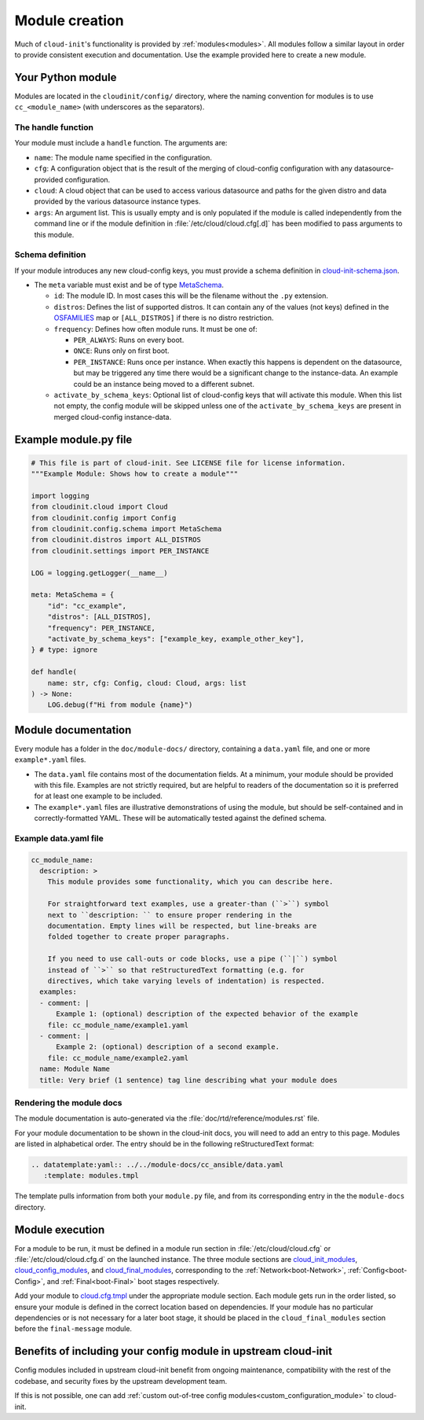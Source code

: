 .. _module_creation:

Module creation
***************

Much of ``cloud-init``'s functionality is provided by :ref:`modules<modules>`.
All modules follow a similar layout in order to provide consistent execution
and documentation. Use the example provided here to create a new module.

.. _module_creation-Guidelines:

Your Python module
==================

Modules are located in the ``cloudinit/config/`` directory, where the naming
convention for modules is to use ``cc_<module_name>`` (with underscores as the
separators).

The handle function
-------------------

Your module must include a ``handle`` function. The arguments are:

- ``name``: The module name specified in the configuration.
- ``cfg``: A configuration object that is the result of the merging of
  cloud-config configuration with any datasource-provided configuration.
- ``cloud``: A cloud object that can be used to access various datasource
  and paths for the given distro and data provided by the various datasource
  instance types.
- ``args``: An argument list. This is usually empty and is only populated
  if the module is called independently from the command line or if the
  module definition in :file:`/etc/cloud/cloud.cfg[.d]` has been modified
  to pass arguments to this module.

Schema definition
-----------------

If your module introduces any new cloud-config keys, you must provide a schema
definition in `cloud-init-schema.json`_.

- The ``meta`` variable must exist and be of type `MetaSchema`_.

  - ``id``: The module ID. In most cases this will be the filename without
    the ``.py`` extension.
  - ``distros``: Defines the list of supported distros. It can contain
    any of the values (not keys) defined in the `OSFAMILIES`_ map or
    ``[ALL_DISTROS]`` if there is no distro restriction.
  - ``frequency``: Defines how often module runs. It must be one of:

    - ``PER_ALWAYS``: Runs on every boot.
    - ``ONCE``: Runs only on first boot.
    - ``PER_INSTANCE``: Runs once per instance. When exactly this happens
      is dependent on the datasource, but may be triggered any time there
      would be a significant change to the instance-data. An example
      could be an instance being moved to a different subnet.

  - ``activate_by_schema_keys``: Optional list of cloud-config keys that will
    activate this module. When this list not empty, the config module will be
    skipped unless one of the ``activate_by_schema_keys`` are present in merged
    cloud-config instance-data.

Example module.py file
======================

.. code-block:: python

    # This file is part of cloud-init. See LICENSE file for license information.
    """Example Module: Shows how to create a module"""

    import logging
    from cloudinit.cloud import Cloud
    from cloudinit.config import Config
    from cloudinit.config.schema import MetaSchema
    from cloudinit.distros import ALL_DISTROS
    from cloudinit.settings import PER_INSTANCE

    LOG = logging.getLogger(__name__)

    meta: MetaSchema = {
        "id": "cc_example",
        "distros": [ALL_DISTROS],
        "frequency": PER_INSTANCE,
        "activate_by_schema_keys": ["example_key, example_other_key"],
    } # type: ignore

    def handle(
        name: str, cfg: Config, cloud: Cloud, args: list
    ) -> None:
        LOG.debug(f"Hi from module {name}")

Module documentation
====================

Every module has a folder in the ``doc/module-docs/`` directory, containing
a ``data.yaml`` file, and one or more ``example*.yaml`` files.

- The ``data.yaml`` file contains most of the documentation fields. At a
  minimum, your module should be provided with this file. Examples are not
  strictly required, but are helpful to readers of the documentation so it is
  preferred for at least one example to be included.
- The ``example*.yaml`` files are illustrative demonstrations of using the
  module, but should be self-contained and in correctly-formatted YAML. These
  will be automatically tested against the defined schema.

Example data.yaml file
----------------------

.. code-block:: yaml

   cc_module_name:
     description: >
       This module provides some functionality, which you can describe here.

       For straightforward text examples, use a greater-than (``>``) symbol
       next to ``description: `` to ensure proper rendering in the
       documentation. Empty lines will be respected, but line-breaks are
       folded together to create proper paragraphs.

       If you need to use call-outs or code blocks, use a pipe (``|``) symbol
       instead of ``>`` so that reStructuredText formatting (e.g. for
       directives, which take varying levels of indentation) is respected.
     examples:
     - comment: |
         Example 1: (optional) description of the expected behavior of the example
       file: cc_module_name/example1.yaml
     - comment: |
         Example 2: (optional) description of a second example.
       file: cc_module_name/example2.yaml
     name: Module Name
     title: Very brief (1 sentence) tag line describing what your module does

Rendering the module docs
-------------------------

The module documentation is auto-generated via the
:file:`doc/rtd/reference/modules.rst` file.

For your module documentation to be shown in the cloud-init docs, you will
need to add an entry to this page. Modules are listed in alphabetical order.
The entry should be in the following reStructuredText format:

.. code-block:: text

   .. datatemplate:yaml:: ../../module-docs/cc_ansible/data.yaml
      :template: modules.tmpl

The template pulls information from both your ``module.py`` file, and from its
corresponding entry in the the ``module-docs`` directory.

Module execution
================

For a module to be run, it must be defined in a module run section in
:file:`/etc/cloud/cloud.cfg` or :file:`/etc/cloud/cloud.cfg.d` on the launched
instance. The three module sections are
`cloud_init_modules`_, `cloud_config_modules`_, and `cloud_final_modules`_,
corresponding to the :ref:`Network<boot-Network>`, :ref:`Config<boot-Config>`,
and :ref:`Final<boot-Final>` boot stages respectively.

Add your module to `cloud.cfg.tmpl`_ under the appropriate module section.
Each module gets run in the order listed, so ensure your module is defined
in the correct location based on dependencies. If your module has no particular
dependencies or is not necessary for a later boot stage, it should be placed
in the ``cloud_final_modules`` section before the ``final-message`` module.

Benefits of including your config module in upstream cloud-init
===============================================================

Config modules included in upstream cloud-init benefit from ongoing
maintenance,
compatibility with the rest of the codebase, and security fixes by the upstream
development team.

If this is not possible, one can add
:ref:`custom out-of-tree config modules<custom_configuration_module>`
to cloud-init.

.. _MetaSchema: https://github.com/canonical/cloud-init/blob/3bcffacb216d683241cf955e4f7f3e89431c1491/cloudinit/config/schema.py#L58
.. _OSFAMILIES: https://github.com/canonical/cloud-init/blob/3bcffacb216d683241cf955e4f7f3e89431c1491/cloudinit/distros/__init__.py#L35
.. _settings.py: https://github.com/canonical/cloud-init/blob/3bcffacb216d683241cf955e4f7f3e89431c1491/cloudinit/settings.py#L66
.. _cloud-init-schema.json: https://github.com/canonical/cloud-init/blob/main/cloudinit/config/schemas/versions.schema.cloud-config.json
.. _cloud.cfg.tmpl: https://github.com/canonical/cloud-init/blob/main/config/cloud.cfg.tmpl
.. _cloud_init_modules: https://github.com/canonical/cloud-init/blob/b4746b6aed7660510071395e70b2d6233fbdc3ab/config/cloud.cfg.tmpl#L70
.. _cloud_config_modules: https://github.com/canonical/cloud-init/blob/b4746b6aed7660510071395e70b2d6233fbdc3ab/config/cloud.cfg.tmpl#L101
.. _cloud_final_modules: https://github.com/canonical/cloud-init/blob/b4746b6aed7660510071395e70b2d6233fbdc3ab/config/cloud.cfg.tmpl#L144
